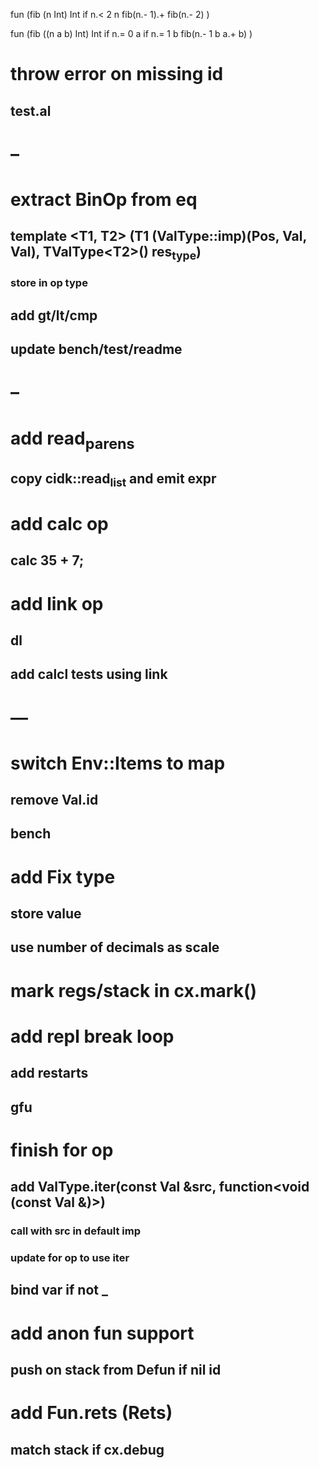 fun (fib (n Int) Int
  if n.< 2 n fib(n.- 1).+ fib(n.- 2)
)

fun (fib ((n a b) Int) Int
  if n.= 0 a if n.= 1 b fib(n.- 1 b a.+ b)
)

* throw error on missing id
** test.al
* --
* extract BinOp from eq
** template <T1, T2> (T1 (ValType::imp)(Pos, Val, Val), TValType<T2>() res_type)
*** store in op type
** add gt/lt/cmp
** update bench/test/readme
* --
* add read_parens
** copy cidk::read_list and emit expr
* add calc op
** calc 35 + 7;
* add link op
** dl
** add calcl tests using link
* ---
* switch Env::Items to map
** remove Val.id
** bench
* add Fix type
** store value
** use number of decimals as scale
* mark regs/stack in cx.mark()
* add repl break loop
** add restarts
** gfu
* finish for op
** add ValType.iter(const Val &src, function<void (const Val &)>)
*** call with src in default imp
*** update for op to use iter
** bind var if not _
* add anon fun support
** push on stack from Defun if nil id
* add Fun.rets (Rets)
** match stack if cx.debug

